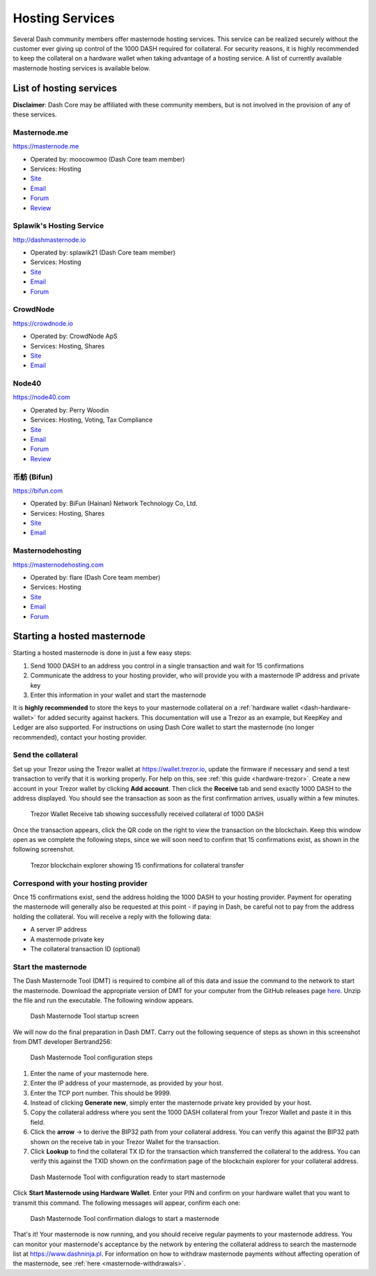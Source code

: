.. meta::
   :description: Masternode hosting services can help you set up and maintain a Dash masternode
   :keywords: dash, cryptocurrency, hosting, server, linux, masternode, contact, trezor, setup

.. _masternode-hosting:

================
Hosting Services
================

Several Dash community members offer masternode hosting services. This
service can be realized securely without the customer ever giving up
control of the 1000 DASH required for collateral. For security reasons,
it is highly recommended to keep the collateral on a hardware wallet
when taking advantage of a hosting service. A list of currently
available masternode hosting services is available below.

List of hosting services
========================

**Disclaimer**: Dash Core may be affiliated with these community
members, but is not involved in the provision of any of these services.

Masternode.me
-------------

.. image:: img/moocowmoo.png
   :width: 200px
   :align: right
   :target: https://masternode.me

https://masternode.me

- Operated by: moocowmoo (Dash Core team member)
- Services: Hosting
- `Site <https://masternode.me>`__
- `Email <moocowmoo@masternode.me>`__
- `Forum <https://www.dash.org/forum/threads/moocowmoos-magic-masternode-maker.3305/>`__
- `Review <https://www.dashforcenews.com/masternode-trusted-masternode-shares-review/>`__

Splawik's Hosting Service
-------------------------

.. image:: img/splawik.png
   :width: 200px
   :align: right
   :target: http://dashmasternode.io

http://dashmasternode.io

- Operated by: splawik21 (Dash Core team member)
- Services: Hosting
- `Site <http://dashmasternode.io>`__
- `Email <splawik21@protonmail.com>`__
- `Forum <https://www.dash.org/forum/threads/splawik-s-supershares-hosting-service.3195/>`__

CrowdNode
---------

.. image:: img/crowdnode.png
   :width: 200px
   :align: right
   :target: https://crowdnode.io

https://crowdnode.io

- Operated by: CrowdNode ApS
- Services: Hosting, Shares
- `Site <https://crowdnode.io>`__
- `Email <hello@crowdnode.io>`__

Node40
------

.. image:: img/node40.png
   :width: 200px
   :align: right
   :target: https://node40.com

https://node40.com

- Operated by: Perry Woodin
- Services: Hosting, Voting, Tax Compliance
- `Site <https://node40.com>`__
- `Email <info@node40.com>`__
- `Forum <https://www.dash.org/forum/threads/node40-masternode-management-services.4447/>`__
- `Review <https://www.dashforcenews.com/interview-perry-woodin-node40-dash-compliance/>`__

币舫 (Bifun)
-----------------

.. image:: img/bifun.png
   :width: 200px
   :align: right
   :target: https://bifun.com

https://bifun.com

- Operated by: BiFun (Hainan) Network Technology Co, Ltd.
- Services: Hosting, Shares
- `Site <https://bifun.com>`__
- `Email <business@bifun.com>`__

Masternodehosting
-----------------

https://masternodehosting.com

- Operated by: flare (Dash Core team member)
- Services: Hosting
- `Site <https://masternodehosting.com>`__
- `Email <holger@masternodehosting.com>`__
- `Forum <https://www.dash.org/forum/threads/service-masternode-hosting-service.2648/>`__

Starting a hosted masternode
============================

Starting a hosted masternode is done in just a few easy steps:

#. Send 1000 DASH to an address you control in a single transaction and
   wait for 15 confirmations
#. Communicate the address to your hosting provider, who will provide
   you with a masternode IP address and private key
#. Enter this information in your wallet and start the masternode

It is **highly recommended** to store the keys to your masternode
collateral on a :ref:`hardware wallet <dash-hardware-wallet>` for added
security against hackers. This documentation will use a Trezor as an
example, but KeepKey and Ledger are also supported. For instructions on
using Dash Core wallet to start the masternode (no longer recommended),
contact your hosting provider.

Send the collateral
-------------------

Set up your Trezor using the Trezor wallet at https://wallet.trezor.io,
update the firmware if necessary and send a test transaction to verify
that it is working properly. For help on this, see :ref:`this guide
<hardware-trezor>`. Create a new account in your Trezor wallet by
clicking **Add account**. Then click the **Receive** tab and send
exactly 1000 DASH to the address displayed. You should see the
transaction as soon as the first confirmation arrives, usually within a
few minutes.

.. figure:: img/setup-collateral-trezor.png
   :width: 400px

   Trezor Wallet Receive tab showing successfully received collateral of
   1000 DASH

Once the transaction appears, click the QR code on the right to view the
transaction on the blockchain. Keep this window open as we complete the
following steps, since we will soon need to confirm that 15
confirmations exist, as shown in the following screenshot.

.. figure:: img/setup-collateral-blocks.png
   :width: 400px

   Trezor blockchain explorer showing 15 confirmations for collateral
   transfer

Correspond with your hosting provider
-------------------------------------

Once 15 confirmations exist, send the address holding the 1000 DASH to
your hosting provider. Payment for operating the masternode will
generally also be requested at this point - if paying in Dash, be
careful not to pay from the address holding the collateral. You will
receive a reply with the following data:

- A server IP address
- A masternode private key
- The collateral transaction ID (optional)

Start the masternode
--------------------

The Dash Masternode Tool (DMT) is required to combine all of this data
and issue the command to the network to start the masternode. Download
the appropriate version of DMT for your computer from the GitHub
releases page `here <https://github.com/Bertrand256/dash-masternode-
tool/releases>`_. Unzip the file and run the executable. The following
window appears.

.. figure:: img/setup-collateral-dmt-start.png
   :width: 400px

   Dash Masternode Tool startup screen

We will now do the final preparation in Dash DMT. Carry out the
following sequence of steps as shown in this screenshot from DMT
developer Bertrand256:

.. figure:: img/setup-collateral-dmt-steps.png
   :width: 400px

   Dash Masternode Tool configuration steps

#. Enter the name of your masternode here.
#. Enter the IP address of your masternode, as provided by your host.
#. Enter the TCP port number. This should be 9999.
#. Instead of clicking **Generate new**, simply enter the masternode 
   private key provided by your host.
#. Copy the collateral address where you sent the 1000 DASH collateral
   from your Trezor Wallet and paste it in this field.
#. Click the **arrow** → to derive the BIP32 path from your collateral
   address. You can verify this against the BIP32 path shown on the
   receive tab in your Trezor Wallet for the transaction.
#. Click **Lookup** to find the collateral TX ID for the transaction 
   which transferred the collateral to the address. You can verify this
   against the TXID shown on the confirmation page of the blockchain
   explorer for your collateral address.

.. figure:: img/setup-collateral-dmt-ready.png
   :width: 400px

   Dash Masternode Tool with configuration ready to start masternode

Click **Start Masternode using Hardware Wallet**. Enter your PIN and
confirm on your hardware wallet that you want to transmit this command.
The following messages will appear, confirm each one:

.. image:: img/setup-dmt-send.png
   :width: 220px

.. figure:: img/setup-dmt-sent.png
   :width: 220px

   Dash Masternode Tool confirmation dialogs to start a masternode

That's it! Your masternode is now running, and you should receive
regular payments to your masternode address. You can monitor your
masternode's acceptance by the network by entering the collateral
address to search the masternode list at https://www.dashninja.pl. For
information on how to withdraw masternode payments without affecting
operation of the masternode, see :ref:`here <masternode-withdrawals>`.
